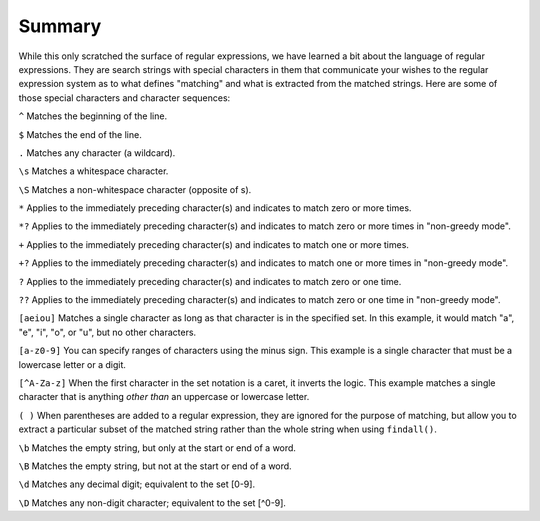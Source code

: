 Summary
-------

While this only scratched the surface of regular expressions, we have
learned a bit about the language of regular expressions. They are search
strings with special characters in them that communicate your wishes to
the regular expression system as to what defines "matching" and what is
extracted from the matched strings. Here are some of those special
characters and character sequences:

``^`` Matches the beginning of the line.

``$`` Matches the end of the line.

``.`` Matches any character (a wildcard).

``\s`` Matches a whitespace character.

``\S`` Matches a non-whitespace character (opposite of \s).

``*`` Applies to the immediately preceding character(s) and indicates to match
zero or more times.

``*?`` Applies to the immediately preceding character(s) and indicates to
match zero or more times in "non-greedy mode".

``+`` Applies to the immediately preceding character(s) and indicates to match
one or more times.

``+?`` Applies to the immediately preceding character(s) and indicates to
match one or more times in "non-greedy mode".

``?`` Applies to the immediately preceding character(s) and indicates to match
zero or one time.

``??`` Applies to the immediately preceding character(s) and indicates to
match zero or one time in "non-greedy mode".

``[aeiou]`` Matches a single character as long as that character is in the
specified set. In this example, it would match "a", "e", "i", "o", or
"u", but no other characters.

``[a-z0-9]`` You can specify ranges of characters using the minus sign. This
example is a single character that must be a lowercase letter or a
digit.

``[^A-Za-z]`` When the first character in the set notation is a caret, it
inverts the logic. This example matches a single character that is
anything *other than* an uppercase or lowercase letter.

``( )`` When parentheses are added to a regular expression, they are ignored
for the purpose of matching, but allow you to extract a particular
subset of the matched string rather than the whole string when using
``findall()``.

``\b`` Matches the empty string, but only at the start or end of a word.

``\B`` Matches the empty string, but not at the start or end of a word.

``\d`` Matches any decimal digit; equivalent to the set [0-9].

``\D`` Matches any non-digit character; equivalent to the set [^0-9].



.. dragndrop:: re-summary-dnd1
    :feedback: Look above for the definitions of these special characters.
    :match_1: ^|||Matches the beginning of the line.
    :match_2: $|||Matches the end of the line.
    :match_3: .|||Matches any character (a wildcard).
    :match_4: \s|||Matches a whitespace character.
    :match_5: \S|||Matches a non-whitespace character.

    Match each character with its regex definition.

.. dragndrop:: re-summary-dnd2
    :feedback: Look above for the definitions of these special characters.
    :match_1: *|||Match the previous character(s) zero or more times (greedy).
    :match_2: *?|||Match the previous character(s) zero or more times in "non-greedy mode".
    :match_3: +|||Match the previous character(s) one or more times (greedy).
    :match_4: +?|||Match the previous character(s) zero or more times in "non-greedy mode".
    :match_5: ?|||Match the previous character(s) zero or one time.
    :match_6: ??|||Match the previous character(s) zero or one time in "non-greedy mode".

    Match each character with its regex definition.

.. dragndrop:: re-summary-dnd3
    :feedback: Look above for the definitions of these special characters.
    :match_1: [aeiou]|||Matches a single character as long as that character is in the specified set.
    :match_2: ()|||Used to extract a particular subset of the matched string rather than the whole string when using findall().
    :match_3: \b|||Matches the empty string, but only at the start or end of a word.
    :match_4: \B|||Matches the empty string, but not at the start or end of a word.
    :match_5: \d|||Matches any decimal digit; equivalent to the set [0-9].
    :match_6: \D|||Matches any non-digit character; equivalent to the set [^0-9].

    Match each character with its regex definition.
